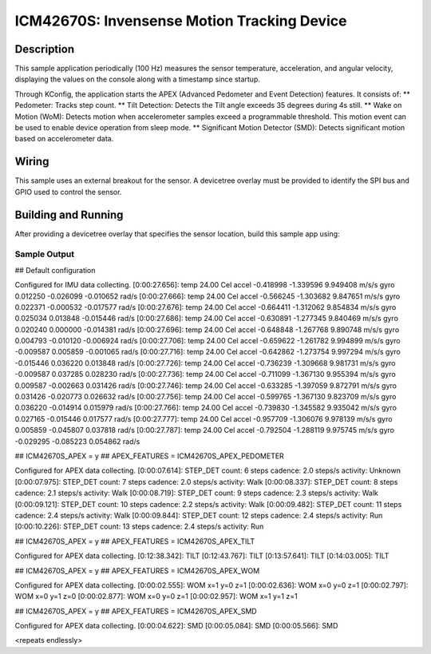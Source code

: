 .. _icm42670S:

ICM42670S: Invensense Motion Tracking Device
############################################

Description
***********

This sample application periodically (100 Hz) measures the sensor
temperature, acceleration, and angular velocity, displaying the 
values on the console along with a timestamp since startup.

Through KConfig, the application starts the APEX (Advanced Pedometer 
and Event Detection) features. It consists of:
** Pedometer: Tracks step count.
** Tilt Detection: Detects the Tilt angle exceeds 35 degrees during 4s still. 
** Wake on Motion (WoM): Detects motion when accelerometer samples exceed 
a programmable threshold. This motion event can be used to enable device 
operation from sleep mode.
** Significant Motion Detector (SMD): Detects significant motion based on
accelerometer data.

Wiring
*******

This sample uses an external breakout for the sensor.  A devicetree
overlay must be provided to identify the SPI bus and GPIO used to
control the sensor.

Building and Running
********************

After providing a devicetree overlay that specifies the sensor location,
build this sample app using:

.. zephyr-app-commands::
   :zephyr-app: samples/sensor/icm42670S
   :board: nrf52dk_nrf52832
   :goals: build flash

Sample Output
=============

.. code-block:: console

## Default configuration

Configured for IMU data collecting.
[0:00:27.656]: temp 24.00 Cel   accel -0.418998 -1.339596 9.949408 m/s/s   gyro  0.012250 -0.026099 -0.010652 rad/s
[0:00:27.666]: temp 24.00 Cel   accel -0.566245 -1.303682 9.847651 m/s/s   gyro  0.022371 -0.000532 -0.017577 rad/s
[0:00:27.676]: temp 24.00 Cel   accel -0.664411 -1.312062 9.854834 m/s/s   gyro  0.025034 0.013848 -0.015446 rad/s
[0:00:27.686]: temp 24.00 Cel   accel -0.630891 -1.277345 9.840469 m/s/s   gyro  0.020240 0.000000 -0.014381 rad/s
[0:00:27.696]: temp 24.00 Cel   accel -0.648848 -1.267768 9.890748 m/s/s   gyro  0.004793 -0.010120 -0.006924 rad/s
[0:00:27.706]: temp 24.00 Cel   accel -0.659622 -1.261782 9.994899 m/s/s   gyro  -0.009587 0.005859 -0.001065 rad/s
[0:00:27.716]: temp 24.00 Cel   accel -0.642862 -1.273754 9.997294 m/s/s   gyro  -0.015446 0.036220 0.013848 rad/s
[0:00:27.726]: temp 24.00 Cel   accel -0.736239 -1.309668 9.981731 m/s/s   gyro  -0.009587 0.037285 0.028230 rad/s
[0:00:27.736]: temp 24.00 Cel   accel -0.711099 -1.367130 9.955394 m/s/s   gyro  0.009587 -0.002663 0.031426 rad/s
[0:00:27.746]: temp 24.00 Cel   accel -0.633285 -1.397059 9.872791 m/s/s   gyro  0.031426 -0.020773 0.026632 rad/s
[0:00:27.756]: temp 24.00 Cel   accel -0.599765 -1.367130 9.823709 m/s/s   gyro  0.036220 -0.014914 0.015979 rad/s
[0:00:27.766]: temp 24.00 Cel   accel -0.739830 -1.345582 9.935042 m/s/s   gyro  0.027165 -0.015446 0.017577 rad/s
[0:00:27.777]: temp 24.00 Cel   accel -0.957709 -1.306076 9.978139 m/s/s   gyro  0.005859 -0.045807 0.037818 rad/s
[0:00:27.787]: temp 24.00 Cel   accel -0.792504 -1.288119 9.975745 m/s/s   gyro  -0.029295 -0.085223 0.054862 rad/s


## ICM42670S_APEX = y
## APEX_FEATURES = ICM42670S_APEX_PEDOMETER

Configured for APEX data collecting.
[0:00:07.614]: STEP_DET     count: 6 steps  cadence: 2.0 steps/s  activity: Unknown
[0:00:07.975]: STEP_DET     count: 7 steps  cadence: 2.0 steps/s  activity: Walk
[0:00:08.337]: STEP_DET     count: 8 steps  cadence: 2.1 steps/s  activity: Walk
[0:00:08.719]: STEP_DET     count: 9 steps  cadence: 2.3 steps/s  activity: Walk
[0:00:09.121]: STEP_DET     count: 10 steps  cadence: 2.2 steps/s  activity: Walk
[0:00:09.482]: STEP_DET     count: 11 steps  cadence: 2.4 steps/s  activity: Walk
[0:00:09.844]: STEP_DET     count: 12 steps  cadence: 2.4 steps/s  activity: Run
[0:00:10.226]: STEP_DET     count: 13 steps  cadence: 2.4 steps/s  activity: Run 


## ICM42670S_APEX = y
## APEX_FEATURES = ICM42670S_APEX_TILT

Configured for APEX data collecting.
[0:12:38.342]: TILT
[0:12:43.767]: TILT
[0:13:57.641]: TILT
[0:14:03.005]: TILT


## ICM42670S_APEX = y
## APEX_FEATURES = ICM42670S_APEX_WOM

Configured for APEX data collecting.
[0:00:02.555]: WOM x=1 y=0 z=1
[0:00:02.636]: WOM x=0 y=0 z=1
[0:00:02.797]: WOM x=0 y=1 z=0
[0:00:02.877]: WOM x=0 y=0 z=1
[0:00:02.957]: WOM x=1 y=1 z=1


## ICM42670S_APEX = y
## APEX_FEATURES = ICM42670S_APEX_SMD

Configured for APEX data collecting.
[0:00:04.622]: SMD
[0:00:05.084]: SMD
[0:00:05.566]: SMD

<repeats endlessly>
